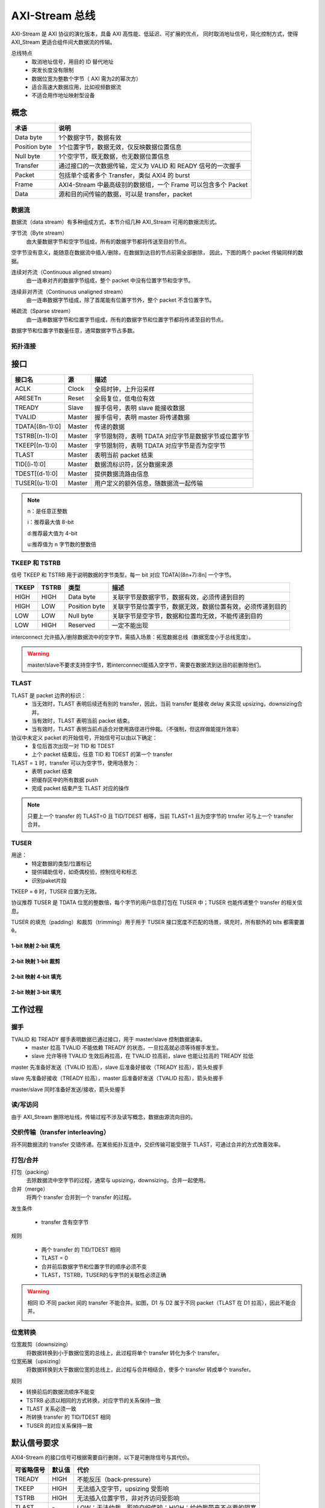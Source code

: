 AXI-Stream 总线
=================
AXI-Stream 是 AXI 协议的演化版本，具备 AXI 高性能、低延迟、可扩展的优点，
同时取消地址信号，简化控制方式，使得 AXI_Stream 更适合组件间大数据流的传输。

总线特点
    - 取消地址信号，用目的 ID 替代地址
    - 突发长度没有限制
    - 数据位宽为整数个字节（ AXI 需为2的幂次方）
    - 适合高速大数据应用，比如视频数据流
    - 不适合用作地址映射型设备

概念
-----

===============  ==============================================================================
  术语                                   说明
===============  ==============================================================================
Data byte           1个数据字节，数据有效
Position byte       1个位置字节，数据无效，仅反映数据位置信息
Null byte           1个空字节，既无数据，也无数据位置信息
Transfer            通过接口的一次数据传输，定义为 VALID 和 READY 信号的一次握手
Packet              包括单个或者多个 Transfer，类似 AXI4 的 burst
Frame               AXI4-Stream 中最高级别的数据组，一个 Frame 可以包含多个 Packet
Data                源和目的间传输的数据，可以是 transfer，packet
===============  ==============================================================================

数据流
^^^^^^^
数据流（data stream）有多种组成方式，本节介绍几种 AXI_Stream 可用的数据流形式。


字节流（Byte stream）
  由大量数据字节和空字节组成，所有的数据字节都将传送至目的节点。

空字节没有意义，能随意在数据流中插入/删除，在数据到达目的节点前需全部删除，
因此，下图的两个 packet 传输同样的数据。

.. image:: img/axi4stream/byte_stream.png
  :width: 660px

连续对齐流（Continuous aligned stream）
  由一连串对齐的数据字节组成，整个 packet 中没有位置字节和空字节。

.. image:: img/axi4stream/continue_aligned_stream.png
  :width: 360px

连续非对齐流（Continuous unaligned stream）
  由一连串数据字节组成，除了首尾能有位置字节外，整个 packet 不含位置字节。

.. image:: img/axi4stream/continue_unaligned_stream.png
  :width: 660px

稀疏流（Sparse stream）
  由一连串数据字节和位置字节组成，所有的数据字节和位置字节都将传递至目的节点。
  
数据字节和位置字节数量任意，通常数据字节占多数。

.. image:: img/axi4stream/sparse_stream.png
  :width: 360px

拓扑连接
^^^^^^^^
.. image:: img/axi4stream/top.png
  :width: 460px

接口
-----

===============  ======  ============================================================================
    接口名         源                                        描述
===============  ======  ============================================================================
ACLK             Clock   全局时钟，上升沿采样
ARESETn          Reset   全局复位，低电位有效
TREADY           Slave   握手信号，表明 slave 能接收数据
TVALID           Master  握手信号，表明 master 将传递数据
TDATA[(8n-1):0]  Master  传递的数据
TSTRB[(n-1):0]   Master  字节限制符，表明 TDATA 对应字节是数据字节或位置字节
TKEEP[(n-1):0]   Master  字节限制符，表明 TDATA 对应字节是否为空字节
TLAST            Master  表明当前 packet 结束
TID[(i-1):0]     Master  数据流标识符，区分数据来源
TDEST[(d-1):0]   Master  提供数据流路由信息
TUSER[(u-1):0]   Master  用户定义的额外信息，随数据流一起传输
===============  ======  ============================================================================

.. note:: 
  n：是任意正整数

  i：推荐最大值 8-bit

  d:推荐最大值为 4-bit

  u:推荐值为 n 字节数的整数倍

TKEEP 和 TSTRB
^^^^^^^^^^^^^^^^^
信号 TKEEP 和 TSTRB 用于说明数据的字节类型，每一 bit 对应 TDATA[(8n+7):8n] 一个字节。

=====  =====  ==============  ==========================================================
TKEEP  TSTRB    类型            描述
=====  =====  ==============  ==========================================================
HIGH   HIGH   Data byte         关联字节是数据字节，数据有效，必须传递到目的
HIGH   LOW    Position byte     关联字节是位置字节，数据无效，数据位置有效，必须传递到目的
LOW    LOW    Null byte         关联字节是空字节，数据和位置均无效，不能传递到目的
LOW    HIGH   Reserved          一定不能出现
=====  =====  ==============  ==========================================================

interconnect 允许插入/删除数据流中的空字节，需插入场景：拓宽数据总线（数据宽度小于总线宽度）。

.. warning:: 
  master/slave不要求支持空字节，若interconnect能插入空字节，需要在数据流到达目的前删除他们。

TLAST
^^^^^^
TLAST 是 packet 边界的标识：
  - 当无效时，TLAST 表明后续还有别的 transfer，因此，当前 transfer 能接收 delay 来实现 upsizing，downsizing合并。
  - 当有效时，TLAST 表明当前 packet 结束。
  - 当有效时，TLAST 表明当前点适合对使用路径进行仲裁。（不强制，但这样做能提升效率）

协议中未定义 packet 的开始信号，开始信号可以由以下确定：
  - 复位后首次出现一对 TID 和 TDEST
  - 上个 packet 结束后，任意 TID 和 TDEST 的第一个 transfer

TLAST = ``1`` 时，transfer 可以为空字节，使用场景为：
  - 表明 packet 结束
  - 把缓存区中的所有数据 push
  - 完成 packet 结束产生 TLAST 对应的操作

.. note:: 
  只要上一个 transfer 的 TLAST=0 且 TID/TDEST 相等，当前 TLAST=1 且为空字节的 trnsfer 可与上一个 transfer 合并。

TUSER
^^^^^^
用途：
  - 特定数据的类型/位置标记
  - 提供辅助信号，如奇偶校验，控制信号和标志
  - 识别paket片段

TKEEP = ``0`` 时，TUSER 应置为无效。

协议推荐 TUSER 是 TDATA 位宽的整数倍，每个字节的用户信息打包在 TUSER 中；TUSER 也能传递整个 transfer 的相关信息。

TUSER 的填充（padding）和裁剪（trimming）用于用于 TUSER 接口宽度不匹配的场景，填充时，所有额外的 bits 都需要置 ``0``。

1-bit 映射 2-bit 填充
************************
.. image:: img/axi4stream/1_2trim.png
  :width: 560px

2-bit 映射 1-bit 裁剪
************************
.. image:: img/axi4stream/2_1trim.png
  :width: 560px

2-bit 映射 4-bit 填充
************************
.. image:: img/axi4stream/2_4trim.png
  :width: 560px

2-bit 映射 3-bit 填充
*************************
.. image:: img/axi4stream/2_3trim.png
  :width: 560px

工作过程
---------

握手
^^^^^
TVALID 和 TREADY 握手表明数据已通过接口，用于 master/slave 控制数据速率。
  - master 拉高 TVALID 不能依赖 TREADY 的状态，一旦拉高就必须等待握手发生。
  - slave 允许等待 TVALID 生效后再拉高，在 TVALID 拉高前，slave 也能让拉高的 TREADY 拉低

master 先准备好发送（TVALID 拉高），slave 后准备好接收（TREADY 拉高），箭头处握手

.. image:: img/axi4stream/handshake1.png
  :width: 360px

slave 先准备好接收（TREADY 拉高），master 后准备好发送（TVALID 拉高），箭头处握手

.. image:: img/axi4stream/handshake2.png
  :width: 360px

master/slave 同时准备好发送/接收，箭头处握手

.. image:: img/axi4stream/handshake3.png
  :width: 360px

读/写访问
^^^^^^^^^
由于 AXI_Stream 删除地址线，传输过程不涉及读写概念，数据由源流向目的。

.. image:: img/axi4stream/wr.png
  :width: 460px

交织传输（transfer interleaving）
^^^^^^^^^^^^^^^^^^^^^^^^^^^^^^^^^^^^^^
将不同数据流的 transfer 交错传递。在某些拓扑互连中，交织传输可能受限于 TLAST，可通过合并的方式改善效率。

.. image:: img/axi4stream/interleaving.png
  :width: 560px

打包/合并
^^^^^^^^^^^
打包（packing）
  去除数据流中空字节的过程，通常与 upsizing，downsizing，合并一起使用。

合并（merge）
  将两个 transfer 合并到一个 transfer 的过程。

发生条件

  - transfer 含有空字节
  
规则

  - 两个 transfer 的 TID/TDEST 相同
  - TLAST = 0
  - 合并前后数据字节和位置字节的顺序必须不变
  - TLAST，TSTRB，TUSER的与字节的关联性必须正确

.. image:: img/axi4stream/merge.png
  :width: 400px

.. warning:: 
  相同 ID 不同 packet 间的 transfer 不能合并。如图，D1 与 D2 属于不同 packet（TLAST 在 D1 拉高），因此不能合并。

  .. image:: img/axi4stream/cant_merge.png
    :width: 400px

位宽转换
^^^^^^^^^^^

位宽裁剪（downsizing）
  将数据转换到小于数据位宽的总线上，此过程将单个 transfer 转化为多个 transfer。

位宽拓展（upsizing）
  将数据转换到大于数据位宽的总线上，此过程与合并相结合，使多个 transfer 转成单个 transfer。

规则

- 转换前后的数据流顺序不能变
- TSTRB 必须以相同的方式转换，对应字节的关系保持一致
- TLAST 关系必须一致
- 所转换 transfer 的 TID/TDEST 相同
- TUSER 的对应关系保持一致

.. image:: img/axi4stream/updown.png
  :width: 460px

默认信号要求
--------------
AXI4-Stream 的接口信号可根据需要自行删除，以下是可删除信号与其代价。

==========  ======  =========================================================
可省略信号  默认值                            代价
==========  ======  =========================================================
TREADY      HIGH    不能反压（back-pressure）
TKEEP       HIGH    无法插入空字节，upsizing 受影响
TSTRB       HIGH    无法插入位置字节，非对齐访问受影响
TLAST       \-       LOW：无法仲裁，影响交织传输；HIGH：给仲裁带来不必要的阻塞
TID         LOW     单 master 时不需要
TDEST       LOW     单 slave 时不需要
TUSER       LOW     \-
TDATA       \-       允许不使用 TDATA，若没有 TDATA，TSTRB 也应没有
==========  ======  =========================================================

兼容性：
  - 直连设备的兼容性，需考虑主从设备直连接口是否兼容
  - interconnect 兼容性，需考虑 interconnect 的实现是否和主从接口兼容

总结
-----

AXI4-Stream 接口与 AXI4 写通道的差别
^^^^^^^^^^^^^^^^^^^^^^^^^^^^^^^^^^^^^^
- AXI4 写通道不允许交织（没有 WID）
- AXI4—Stream 对 burst/packet 的长度不做限制
- AXI4—Stream 允许数据位宽是任意整数个字节
- AXI4—Stream 包含 TID 和 TDEST 信号，能够区分源和目的
- AXI4—Stream 对 TUSER 信号的定义更加精确
- AXI4—Stream 包含 TKEEP 信号，允许插入空字节

疑问
^^^^^^^^^^^^

1. AXI4—Stream 的 Frame 是什么？
2. AXI4—Stream 协议原文强调所有 transfer 顺序不能调，怎么理解交织传输？
  
::

  "The AXI4-Stream protocol requires that all transfers remain ordered. 
  It does not permit the reordering of transfers."
